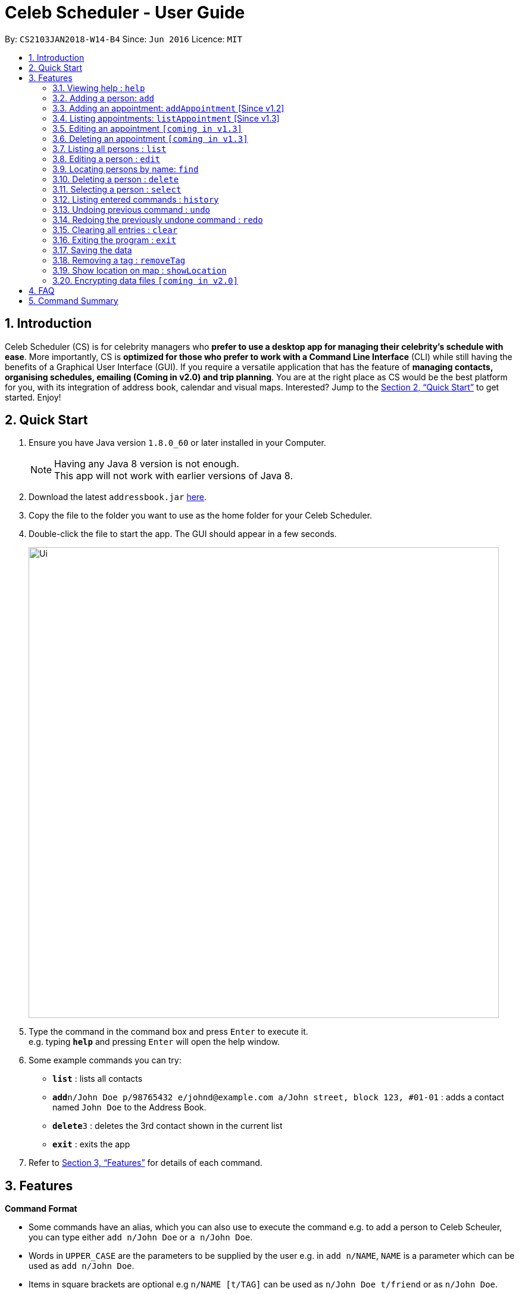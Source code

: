 = Celeb Scheduler - User Guide
:toc:
:toc-title:
:toc-placement: preamble
:sectnums:
:imagesDir: images
:stylesDir: stylesheets
:xrefstyle: full
:experimental:
ifdef::env-github[]
:tip-caption: :bulb:
:note-caption: :information_source:
endif::[]
:repoURL: https://github.com/CS2103JAN2018-W14-B4/main

By: `CS2103JAN2018-W14-B4`      Since: `Jun 2016`      Licence: `MIT`

== Introduction

Celeb Scheduler (CS) is for celebrity managers who *prefer to use a desktop app for managing their celebrity's schedule with ease*. More importantly, CS is *optimized for those who prefer to work with a Command Line Interface* (CLI) while still having the benefits of a Graphical User Interface (GUI). If you require a versatile application that has the feature of *managing contacts, organising schedules, emailing (Coming in v2.0) and trip planning*. You are at the right place as CS would be the best platform for you, with its integration of address book, calendar and visual maps. Interested? Jump to the <<Quick Start>> to get started. Enjoy!

== Quick Start

.  Ensure you have Java version `1.8.0_60` or later installed in your Computer.
+
[NOTE]
Having any Java 8 version is not enough. +
This app will not work with earlier versions of Java 8.
+
.  Download the latest `addressbook.jar` link:{repoURL}/releases[here].
.  Copy the file to the folder you want to use as the home folder for your Celeb Scheduler.
.  Double-click the file to start the app. The GUI should appear in a few seconds.
+
image::Ui.png[width="790"]
+
.  Type the command in the command box and press kbd:[Enter] to execute it. +
e.g. typing *`help`* and pressing kbd:[Enter] will open the help window.
.  Some example commands you can try:

* *`list`* : lists all contacts
* **`add`**`n/John Doe p/98765432 e/johnd@example.com a/John street, block 123, #01-01` : adds a contact named `John Doe` to the Address Book.
* **`delete`**`3` : deletes the 3rd contact shown in the current list
* *`exit`* : exits the app

.  Refer to <<Features>> for details of each command.

[[Features]]
== Features

====
*Command Format*

* Some commands have an alias, which you can also use to execute the command e.g. to add a person to Celeb Scheuler, you can type either `add n/John Doe` or `a n/John Doe`.
* Words in `UPPER_CASE` are the parameters to be supplied by the user e.g. in `add n/NAME`, `NAME` is a parameter which can be used as `add n/John Doe`.
* Items in square brackets are optional e.g `n/NAME [t/TAG]` can be used as `n/John Doe t/friend` or as `n/John Doe`.
* Items with `…`​ after them can be used multiple times including zero times e.g. `[t/TAG]...` can be used as `{nbsp}` (i.e. 0 times), `t/friend`, `t/friend t/family` etc.
* Parameters can be in any order e.g. if the command specifies `n/NAME p/PHONE_NUMBER`, `p/PHONE_NUMBER n/NAME` is also acceptable.
====

=== Viewing help : `help`

Format: `help`

=== Adding a person: `add`

Adds a person to Celeb Scheduler. +
Alias: `a` +
Format: `add n/NAME p/PHONE_NUMBER e/EMAIL a/ADDRESS [t/TAG]...`

[TIP]
A person can have any number of tags (including 0)

Examples:

* `add n/John Doe p/98765432 e/johnd@example.com a/John street, block 123, #01-01`
* `add n/Betsy Crowe t/friend e/betsycrowe@example.com a/Newgate Prison p/1234567 t/criminal`

=== Adding an appointment: `addAppointment` [Since v1.2]

Adds an appointment to Celeb Scheduler. +
Alias: `aa` +
Format: `addAppointment n/APPOINTMENT_NAME l/LOCATION sd/START_DATE st/START_TIME ed/END_DATE et/END_TIME`

Examples:

* `add n/Oscars 2018 l/Hollywood sd/23/03/2018 st/14:00 ed/23/03/2018 et/20:00`
* `add n/Dentist Appointmnt l/Dental Clinic st/15:45`

****
* Start and end dates must be of the format dd/mm/yyyy. If the day is a 1 digit number such as the 3rd of July
it must be prefixed with a 0 (e.g. 03/07/...).
* Start and end times must be of the format hh:mm. 24 hour format is used for the hour. If either the hour
or minute is a 1 digit number, you need to prefix it with a 0 (e.g. 09:05)
* You can omit one or more of the time, date and location fields when using this command.
****

=== Listing appointments: `listAppointment` [Since v1.3]

Lists all appointments in our Celeb Scheduler. +
Alias: `la` +
Format: `listAppointment`

===  Editing an appointment `[coming in v1.3]`

===  Deleting an appointment `[coming in v1.3]`

=== Listing all persons : `list`

Shows a list of all persons in Celeb Scheduler. +
Alias: `l` +
Format: `list`

=== Editing a person : `edit`

Edits an existing person in Celeb Scheduler. +
Alias: `e` +
Format: `edit INDEX [n/NAME] [p/PHONE] [e/EMAIL] [a/ADDRESS] [t/TAG]...`

****
* Edits the person at the specified `INDEX`. The index refers to the index number shown in the last person listing. The index *must be a positive integer* 1, 2, 3, ...
* At least one of the optional fields must be provided.
* Existing values will be updated to the input values.
* When editing tags, the existing tags of the person will be removed i.e adding of tags is not cumulative.
* You can remove all the person's tags by typing `t/` without specifying any tags after it.
****

Examples:

* `edit 1 p/91234567 e/johndoe@example.com` +
Edits the phone number and email address of the 1st person to be `91234567` and `johndoe@example.com` respectively.
* `edit 2 n/Betsy Crower t/` +
Edits the name of the 2nd person to be `Betsy Crower` and clears all existing tags.

=== Locating persons by name: `find`

Finds persons whose names contain any of the given keywords. +
Alias: `f` +
Format: `find KEYWORD [MORE_KEYWORDS]`

****
* The search is case insensitive. e.g `hans` will match `Hans`
* The order of the keywords does not matter. e.g. `Hans Bo` will match `Bo Hans`
* Only the name is searched.
* Only full words will be matched e.g. `Han` will not match `Hans`
* Persons matching at least one keyword will be returned (i.e. `OR` search). e.g. `Hans Bo` will return `Hans Gruber`, `Bo Yang`
****

Examples:

* `find John` +
Returns `john` and `John Doe`
* `find Betsy Tim John` +
Returns any person having names `Betsy`, `Tim`, or `John`

=== Deleting a person : `delete`

Deletes the specified person from Celeb Scheduler. +
Alias: `d` +
Format: `delete INDEX`

****
* Deletes the person at the specified `INDEX`.
* The index refers to the index number shown in the most recent listing.
* The index *must be a positive integer* 1, 2, 3, ...
****

Examples:

* `list` +
`delete 2` +
Deletes the 2nd person in Celeb Scheduler.
* `find Betsy` +
`delete 1` +
Deletes the 1st person in the results of the `find` command.

=== Selecting a person : `select`

Selects the person identified by the index number used in the last person listing. +
Alias: `s` +
Format: `select INDEX`

****
* Selects the person and loads the Google search page the person at the specified `INDEX`.
* The index refers to the index number shown in the most recent listing.
* The index *must be a positive integer* `1, 2, 3, ...`
****

Examples:

* `list` +
`select 2` +
Selects the 2nd person in Celeb Scheduler.
* `find Betsy` +
`select 1` +
Selects the 1st person in the results of the `find` command.

=== Listing entered commands : `history`

Lists all the commands that you have entered in reverse chronological order. +
Alias: `h` +
Format: `history`

[NOTE]
====
Pressing the kbd:[&uarr;] and kbd:[&darr;] arrows will display the previous and next input respectively in the command box.
====

// tag::undoredo[]
=== Undoing previous command : `undo`

Restores Celeb Scheduler to the state before the previous _undoable_ command was executed. +
Alias: `u` +
Format: `undo`

[NOTE]
====
Undoable commands: those commands that modify Celeb Scheduler's content (`add`, `delete`, `edit` and `clear`).
====

Examples:

* `delete 1` +
`list` +
`undo` (reverses the `delete 1` command) +

* `select 1` +
`list` +
`undo` +
The `undo` command fails as there are no undoable commands executed previously.

* `delete 1` +
`clear` +
`undo` (reverses the `clear` command) +
`undo` (reverses the `delete 1` command) +

=== Redoing the previously undone command : `redo`

Reverses the most recent `undo` command. +
Alias: `r` +
Format: `redo`

Examples:

* `delete 1` +
`undo` (reverses the `delete 1` command) +
`redo` (reapplies the `delete 1` command) +

* `delete 1` +
`redo` +
The `redo` command fails as there are no `undo` commands executed previously.

* `delete 1` +
`clear` +
`undo` (reverses the `clear` command) +
`undo` (reverses the `delete 1` command) +
`redo` (reapplies the `delete 1` command) +
`redo` (reapplies the `clear` command) +
// end::undoredo[]

=== Clearing all entries : `clear`

Clears all entries from Celeb Scheduler. +
Alias: `c` +
Format: `clear`

=== Exiting the program : `exit`

Exits the program. +
Alias: `x` +
Format: `exit`

=== Saving the data

Celeb Scheduler data are saved in the hard disk automatically after any command that changes the data. +
There is no need to save manually.

=== Removing a tag : `removeTag`

Removes the specified tag from every person with it in Celeb Scheduler and shows the number of person(s) affected by this operation. +
Alias: `rt` +
Format: `removeTag TAG`

[TIP]
You can remove a tag that does not exist in Celeb Scheduler and it will show 0 person gets affected.

Examples:

* `removeTag friends` +
Removes the tag, "friends" from every person with it in Celeb Scheduler and shows the number of person(s) affected.

=== Show location on map : `showLocation`

Shows the specific location in the map interface, by marking the latitude and longitude with a location marker. +
Alias: `sl` +
Format: `showLocation ma/MapAddress`

[TIP]
The format of the address can be in postal code, road name, location name and building name.

Examples:

* `showlocation ma/Punggol` +
Updates the map by re-centering to the new location 'Punggol' and adding a location marker to it.

// tag::dataencryption[]
=== Encrypting data files `[coming in v2.0]`

_{explain how the user can enable/disable data encryption}_
// end::dataencryption[]

== FAQ

*Q*: How do I transfer my data to another Computer? +
*A*: Install the app in the other computer and overwrite the empty data file it creates with the file that contains the data of your previous Celeb Scheduler folder.

== Command Summary

* *Add* `add n/NAME p/PHONE_NUMBER e/EMAIL a/ADDRESS [t/TAG]...` +
e.g. `add n/James Ho p/22224444 e/jamesho@example.com a/123, Clementi Rd, 1234665 t/friend t/colleague`
* *Clear* : `clear`
* *Delete* : `delete INDEX` +
e.g. `delete 3`
* *Edit* : `edit INDEX [n/NAME] [p/PHONE_NUMBER] [e/EMAIL] [a/ADDRESS] [t/TAG]...` +
e.g. `edit 2 n/James Lee e/jameslee@example.com`
* *Add Appointment* : `addAppointment n/APPOINTMENT_NAME l/LOCATION sd/START_DATE st/START_TIME ed/END_DATE et/END_TIME`
e.g. `add n/Oscars 2018 l/Hollywood sd/23/03/2018 st/14:00 ed/23/03/2018 et/20:00`
* *List Appointments* : `listAppointment`
* *Find* : `find KEYWORD [MORE_KEYWORDS]` +
e.g. `find James Jake`
* *List* : `list`
* *Help* : `help`
* *RemoveTag* : `removeTag TAG` +
e.g.`removeTag friends`
* *Select* : `select INDEX` +
e.g.`select 2`
* *History* : `history`
* *Undo* : `undo`
* *Redo* : `redo`
* *ShowLocation* : `showLocation ma/LOCATION`
